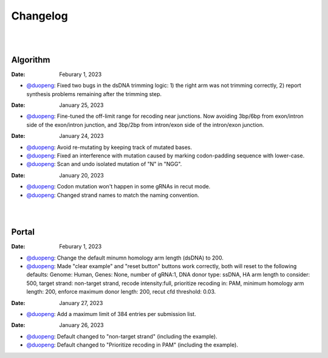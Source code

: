Changelog
=========

|
|

Algorithm
---------

:Date: Feburary 1, 2023
* `@duopeng <https://github.com/duopeng>`__:|bug fix e20ed| Fixed two bugs in the dsDNA trimming logic: 1) the right arm was not trimming correctly, 2) report synthesis problems remaining after the trimming step.

:Date: January 25, 2023

* `@duopeng <https://github.com/duopeng>`__:|enhancement bf85b| Fine-tuned the off-limit range for recoding near junctions. Now avoiding 3bp/6bp from exon/intron side of the exon/intron junction, and 3bp/2bp from intron/exon side of the intron/exon junction.

:Date: January 24, 2023
* `@duopeng <https://github.com/duopeng>`__:|bug fix f87f4| Avoid re-mutating by keeping track of mutated bases.
* `@duopeng <https://github.com/duopeng>`__:|bug fix f87f4| Fixed an interference with mutation caused by marking codon-padding sequence with lower-case.
* `@duopeng <https://github.com/duopeng>`__:|enhancement f87f4| Scan and undo isolated mutation of "N" in "NGG".

:Date: January 20, 2023
* `@duopeng <https://github.com/duopeng>`__:|bug fix 94ea9| Codon mutation won't happen in some gRNAs in recut mode.
* `@duopeng <https://github.com/duopeng>`__:|enhancement c2e92| Changed strand names to match the naming convention.

|
|

Portal
------
:Date: Feburary 1, 2023
* `@duopeng <https://github.com/duopeng>`__:|enhancement b6b91| Change the default minumn homology arm length (dsDNA) to 200.
* `@duopeng <https://github.com/duopeng>`__:|bug fix b6b91| Made "clear example" and "reset button" buttons work correctly, both will reset to the following defaults: Genome: Human, Genes: None, number of gRNA:1, DNA donor type: ssDNA, HA arm length to consider: 500, target strand: non-target strand, recode intensity:full, prioritize recoding in: PAM, minimum homology arm length: 200, enforce maximum donor length: 200, recut cfd threshold: 0.03.

:Date: January 27, 2023
* `@duopeng <https://github.com/duopeng>`__:|enhancement f0ad7| Add a maximum limit of 384 entries per submission list.

:Date: January 26, 2023

* `@duopeng <https://github.com/duopeng>`__:|enhancement 0c23a| Default changed to "non-target strand" (including the example).
* `@duopeng <https://github.com/duopeng>`__:|enhancement 54621| Default changed to "Prioritize recoding in PAM" (including the example).


.. |bug fix 94ea9| image:: https://img.shields.io/badge/94ea9-bug%20fix-red
    :target: https://github.com/czbiohub/protospaceX/commit/3662c9a9b02e958fd3d6f8a94625470b07b94ea9
.. |bug fix f87f4| image:: https://img.shields.io/badge/f87f4-bug%20fix-red
    :target: https://github.com/czbiohub/protospaceX/commit/98ab6e0dc698effa2441542771d7d82abbdf87f4
.. |enhancement f87f4| image:: https://img.shields.io/badge/f87f4-enhancement-green
    :target: https://github.com/czbiohub/protospaceX/commit/98ab6e0dc698effa2441542771d7d82abbdf87f4
.. |enhancement c2e92| image:: https://img.shields.io/badge/c2e92-enhancement-green
    :target: https://github.com/czbiohub/protospaceX/commit/1b7c70cf2eb6ca6ae8f4783b9337d86a5c7c2e92
.. |enhancement f0ad7| image:: https://img.shields.io/badge/f0ad7-enhancement-green
    :target: https://github.com/czbiohub/protospaceX-portal/commit/687f8faab0839d65da990c9bcbc6487100ff0ad7
.. |enhancement bf85b| image:: https://img.shields.io/badge/bf85b-enhancement-green
    :target: https://github.com/czbiohub/protospaceX/commit/820ed9004c8d33136417ff22733d6812571bf85b
.. |enhancement 0c23a| image:: https://img.shields.io/badge/0c23a-enhancement-green
    :target: https://github.com/czbiohub/protospaceX-portal/commit/823eaff78a281fdfd2627dff329974ccee20c23a
.. |enhancement 54621| image:: https://img.shields.io/badge/54621-enhancement-green
    :target: https://github.com/czbiohub/protospaceX-portal/commit/e80b823bbe1f2a95a9afa6655305402203554621
.. |enhancement b6b91| image:: https://img.shields.io/badge/b6b91-enhancement-green
    :target: https://github.com/czbiohub/protospaceX-portal/commit/1fd046d24253d0fdc8d13d5f1ef9c5f6644b6b91
.. |bug fix b6b91| image:: https://img.shields.io/badge/b6b91-bug%20fix-red
    :target: https://github.com/czbiohub/protospaceX-portal/commit/1fd046d24253d0fdc8d13d5f1ef9c5f6644b6b91
.. |bug fix e20ed| image:: https://img.shields.io/badge/e20ed-bug%20fix-red
    :target: https://github.com/czbiohub/protospaceX/commit/67a4e0df5a33b023e2de834039b4fddd416e20ed

.. autosummary::
   :toctree: generated
